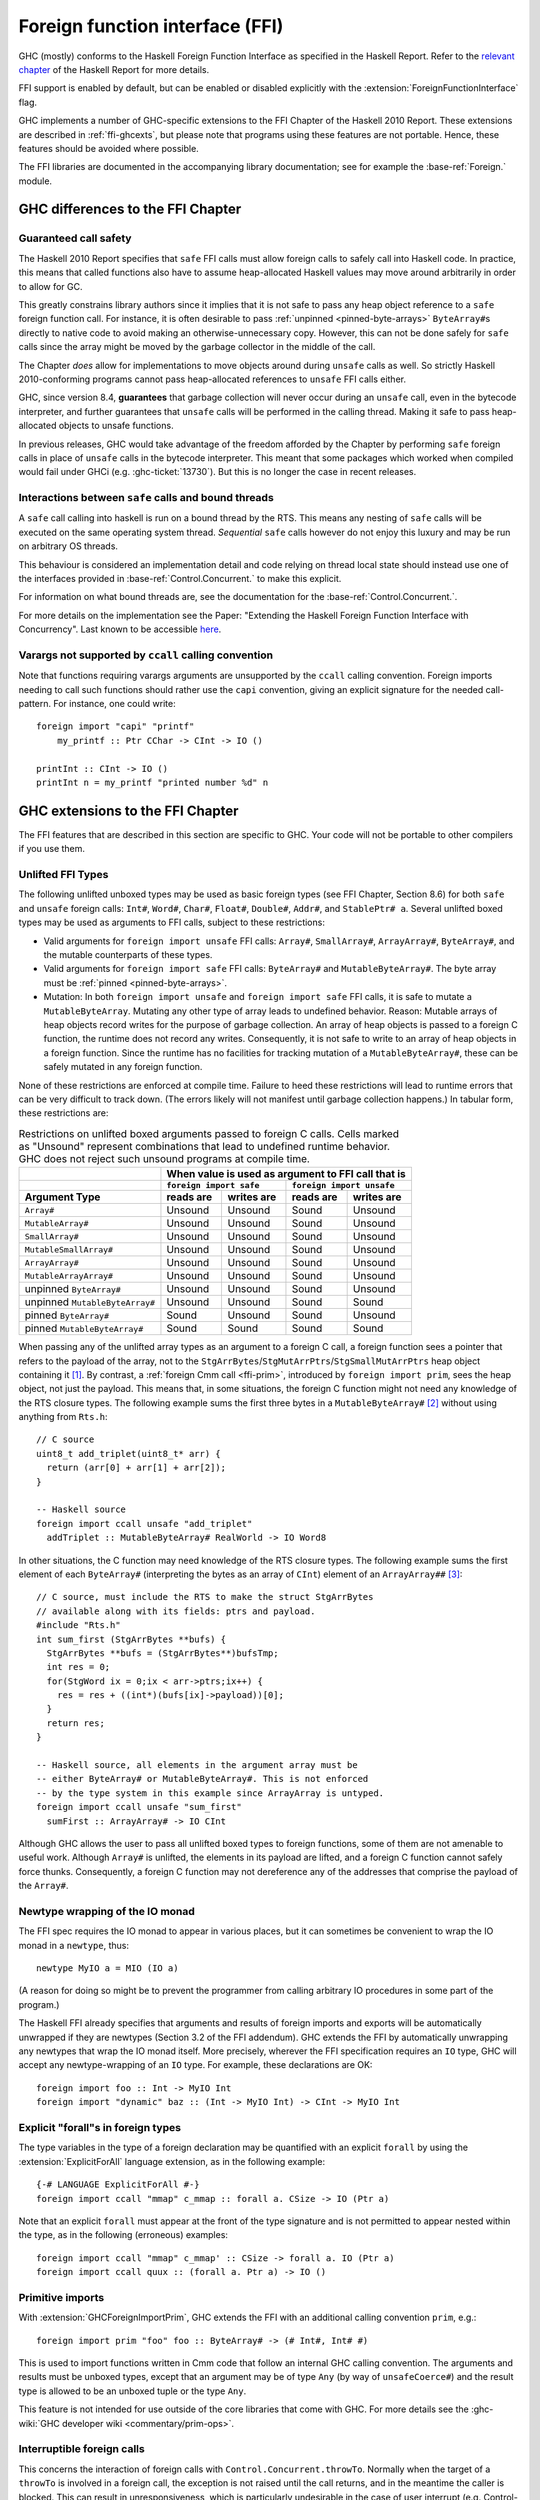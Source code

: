 .. _ffi:

Foreign function interface (FFI)
================================

.. index::
   single: Foreign function interface
   single: interfacing with native code

.. extension:: ForeignFunctionInterface
    :shortdesc: Enable foreign function interface.

    :since: 6.8.1

    Allow use of the Haskell foreign function interface.

GHC (mostly) conforms to the Haskell Foreign Function Interface as specified
in the Haskell Report. Refer to the `relevant chapter
<https://www.haskell.org/onlinereport/haskell2010/haskellch8.html>`__
of the Haskell Report for more details.

FFI support is enabled by default, but can be enabled or disabled
explicitly with the :extension:`ForeignFunctionInterface` flag.

GHC implements a number of GHC-specific extensions to the FFI Chapter of the
Haskell 2010 Report. These extensions are described in :ref:`ffi-ghcexts`, but
please note that programs using these features are not portable. Hence, these
features should be avoided where possible.

The FFI libraries are documented in the accompanying  library
documentation; see for example the :base-ref:`Foreign.` module.

GHC differences to the FFI Chapter
----------------------------------

Guaranteed call safety
~~~~~~~~~~~~~~~~~~~~~~

The Haskell 2010 Report specifies that ``safe`` FFI calls must allow foreign
calls to safely call into Haskell code. In practice, this means that called
functions also have to assume heap-allocated Haskell values may move around
arbitrarily in order to allow for GC.

This greatly constrains library authors since it implies that it is not safe to
pass any heap object reference to a ``safe`` foreign function call.  For
instance, it is often desirable to pass :ref:`unpinned <pinned-byte-arrays>`
``ByteArray#``\s directly to native code to avoid making an otherwise-unnecessary
copy. However, this can not be done safely for ``safe`` calls since the array might
be moved by the garbage collector in the middle of the call.

The Chapter *does* allow for implementations to move objects around during
``unsafe`` calls as well. So strictly Haskell 2010-conforming programs
cannot pass heap-allocated references to ``unsafe`` FFI calls either.

GHC, since version 8.4, **guarantees** that garbage collection will never occur
during an ``unsafe`` call, even in the bytecode interpreter, and further guarantees
that ``unsafe`` calls will be performed in the calling thread. Making it safe to
pass heap-allocated objects to unsafe functions.

In previous releases, GHC would take advantage of the freedom afforded by the
Chapter by performing ``safe`` foreign calls in place of ``unsafe`` calls in
the bytecode interpreter. This meant that some packages which worked when
compiled would fail under GHCi (e.g. :ghc-ticket:`13730`). But this is no
longer the case in recent releases.

Interactions between ``safe`` calls and bound threads
~~~~~~~~~~~~~~~~~~~~~~~~~~~~~~~~~~~~~~~~~~~~~~~~~~~~~~

A ``safe`` call calling into haskell is run on a bound thread by
the RTS. This means any nesting of ``safe`` calls will be executed on
the same operating system thread. *Sequential* ``safe`` calls however
do not enjoy this luxury and may be run on arbitrary OS threads.

This behaviour is considered an implementation detail and code relying on
thread local state should instead use one of the interfaces provided
in :base-ref:`Control.Concurrent.` to make this explicit.

For information on what bound threads are,
see the documentation for the :base-ref:`Control.Concurrent.`.

For more details on the implementation see the Paper:
"Extending the Haskell Foreign Function Interface with Concurrency".
Last known to be accessible `here
<https://www.microsoft.com/en-us/research/wp-content/uploads/2004/09/conc-ffi.pdf>`_.

Varargs not supported by ``ccall`` calling convention
~~~~~~~~~~~~~~~~~~~~~~~~~~~~~~~~~~~~~~~~~~~~~~~~~~~~~

Note that functions requiring varargs arguments are unsupported by the ``ccall``
calling convention. Foreign imports needing to call such functions should rather
use the ``capi`` convention, giving an explicit signature for the needed
call-pattern.  For instance, one could write: ::

    foreign import "capi" "printf"
        my_printf :: Ptr CChar -> CInt -> IO ()

    printInt :: CInt -> IO ()
    printInt n = my_printf "printed number %d" n


.. _ffi-ghcexts:

GHC extensions to the FFI Chapter
---------------------------------

The FFI features that are described in this section are specific to GHC.
Your code will not be portable to other compilers if you use them.

.. _ffi-unlifted-types:

Unlifted FFI Types
~~~~~~~~~~~~~~~~~~

.. extension:: UnliftedFFITypes
    :shortdesc: Enable unlifted FFI types

    :since: 6.8.1

The following unlifted unboxed types may be used as basic foreign
types (see FFI Chapter, Section 8.6) for both ``safe`` and
``unsafe`` foreign calls: ``Int#``, ``Word#``, ``Char#``, ``Float#``,
``Double#``, ``Addr#``, and ``StablePtr# a``. Several unlifted boxed
types may be used as arguments to FFI calls, subject to these
restrictions:

* Valid arguments for ``foreign import unsafe`` FFI calls: ``Array#``,
  ``SmallArray#``, ``ArrayArray#``, ``ByteArray#``, and the mutable
  counterparts of these types.
* Valid arguments for ``foreign import safe`` FFI calls: ``ByteArray#``
  and ``MutableByteArray#``. The byte array must be
  :ref:`pinned <pinned-byte-arrays>`.
* Mutation: In both ``foreign import unsafe`` and ``foreign import safe``
  FFI calls, it is safe to mutate a ``MutableByteArray``. Mutating any
  other type of array leads to undefined behavior. Reason: Mutable arrays
  of heap objects record writes for the purpose of garbage collection.
  An array of heap objects is passed to a foreign C function, the
  runtime does not record any writes. Consequently, it is not safe to
  write to an array of heap objects in a foreign function.
  Since the runtime has no facilities for tracking mutation of a
  ``MutableByteArray#``, these can be safely mutated in any foreign
  function.

None of these restrictions are enforced at compile time. Failure
to heed these restrictions will lead to runtime errors that can be
very difficult to track down. (The errors likely will not manifest
until garbage collection happens.) In tabular form, these restrictions
are:

.. table:: Restrictions on unlifted boxed arguments passed to foreign C calls.
           Cells marked as "Unsound" represent combinations that lead to
           undefined runtime behavior. GHC does not reject such unsound
           programs at compile time.
   :widths: auto

   +--------------------------------+-----------------------------------------------------+
   |                                | When value is used as argument to FFI call that is  |
   +--------------------------------+-------------------------+---------------------------+
   |                                | ``foreign import safe`` | ``foreign import unsafe`` |
   +--------------------------------+-----------+-------------+-----------+---------------+
   | Argument Type                  | reads are | writes are  | reads are | writes are    |
   +================================+===========+=============+===========+===============+
   | ``Array#``                     | Unsound   | Unsound     | Sound     | Unsound       |
   +--------------------------------+-----------+-------------+-----------+---------------+
   | ``MutableArray#``              | Unsound   | Unsound     | Sound     | Unsound       |
   +--------------------------------+-----------+-------------+-----------+---------------+
   | ``SmallArray#``                | Unsound   | Unsound     | Sound     | Unsound       |
   +--------------------------------+-----------+-------------+-----------+---------------+
   | ``MutableSmallArray#``         | Unsound   | Unsound     | Sound     | Unsound       |
   +--------------------------------+-----------+-------------+-----------+---------------+
   | ``ArrayArray#``                | Unsound   | Unsound     | Sound     | Unsound       |
   +--------------------------------+-----------+-------------+-----------+---------------+
   | ``MutableArrayArray#``         | Unsound   | Unsound     | Sound     | Unsound       |
   +--------------------------------+-----------+-------------+-----------+---------------+
   | unpinned ``ByteArray#``        | Unsound   | Unsound     | Sound     | Unsound       |
   +--------------------------------+-----------+-------------+-----------+---------------+
   | unpinned ``MutableByteArray#`` | Unsound   | Unsound     | Sound     | Sound         |
   +--------------------------------+-----------+-------------+-----------+---------------+
   | pinned ``ByteArray#``          | Sound     | Unsound     | Sound     | Unsound       |
   +--------------------------------+-----------+-------------+-----------+---------------+
   | pinned ``MutableByteArray#``   | Sound     | Sound       | Sound     | Sound         |
   +--------------------------------+-----------+-------------+-----------+---------------+

When passing any of the unlifted array types as an argument to
a foreign C call, a foreign function sees a pointer that refers to the
payload of the array, not to the
``StgArrBytes``/``StgMutArrPtrs``/``StgSmallMutArrPtrs`` heap object
containing it [1]_. By contrast, a :ref:`foreign Cmm call <ffi-prim>`,
introduced by ``foreign import prim``, sees the heap object, not just
the payload. This means that, in some situations, the foreign C function
might not need any knowledge of the RTS closure types. The following example
sums the first three bytes in a ``MutableByteArray#`` [2]_ without using
anything from ``Rts.h``::

    // C source
    uint8_t add_triplet(uint8_t* arr) {
      return (arr[0] + arr[1] + arr[2]);
    }

    -- Haskell source
    foreign import ccall unsafe "add_triplet"
      addTriplet :: MutableByteArray# RealWorld -> IO Word8

In other situations, the C function may need knowledge of the RTS
closure types. The following example sums the first element of
each ``ByteArray#`` (interpreting the bytes as an array of ``CInt``)
element of an ``ArrayArray##`` [3]_::

    // C source, must include the RTS to make the struct StgArrBytes
    // available along with its fields: ptrs and payload.
    #include "Rts.h"
    int sum_first (StgArrBytes **bufs) {
      StgArrBytes **bufs = (StgArrBytes**)bufsTmp;
      int res = 0;
      for(StgWord ix = 0;ix < arr->ptrs;ix++) {
        res = res + ((int*)(bufs[ix]->payload))[0];
      }
      return res;
    }

    -- Haskell source, all elements in the argument array must be
    -- either ByteArray# or MutableByteArray#. This is not enforced
    -- by the type system in this example since ArrayArray is untyped.
    foreign import ccall unsafe "sum_first"
      sumFirst :: ArrayArray# -> IO CInt

Although GHC allows the user to pass all unlifted boxed types to
foreign functions, some of them are not amenable to useful work.
Although ``Array#`` is unlifted, the elements in its payload are
lifted, and a foreign C function cannot safely force thunks. Consequently,
a foreign C function may not dereference any of the addresses that comprise
the payload of the ``Array#``.

.. _ffi-newtype-io:

Newtype wrapping of the IO monad
~~~~~~~~~~~~~~~~~~~~~~~~~~~~~~~~

The FFI spec requires the IO monad to appear in various places, but it
can sometimes be convenient to wrap the IO monad in a ``newtype``, thus: ::

       newtype MyIO a = MIO (IO a)

(A reason for doing so might be to prevent the programmer from calling
arbitrary IO procedures in some part of the program.)

The Haskell FFI already specifies that arguments and results of foreign
imports and exports will be automatically unwrapped if they are newtypes
(Section 3.2 of the FFI addendum). GHC extends the FFI by automatically
unwrapping any newtypes that wrap the IO monad itself. More precisely,
wherever the FFI specification requires an ``IO`` type, GHC will accept any
newtype-wrapping of an ``IO`` type. For example, these declarations are
OK: ::

       foreign import foo :: Int -> MyIO Int
       foreign import "dynamic" baz :: (Int -> MyIO Int) -> CInt -> MyIO Int

.. _ffi-foralls:

Explicit "forall"s in foreign types
~~~~~~~~~~~~~~~~~~~~~~~~~~~~~~~~~~~

The type variables in the type of a foreign declaration may be quantified with
an explicit ``forall`` by using the :extension:`ExplicitForAll` language
extension, as in the following example: ::

       {-# LANGUAGE ExplicitForAll #-}
       foreign import ccall "mmap" c_mmap :: forall a. CSize -> IO (Ptr a)

Note that an explicit ``forall`` must appear at the front of the type signature
and is not permitted to appear nested within the type, as in the following
(erroneous) examples: ::

       foreign import ccall "mmap" c_mmap' :: CSize -> forall a. IO (Ptr a)
       foreign import ccall quux :: (forall a. Ptr a) -> IO ()

.. _ffi-prim:

Primitive imports
~~~~~~~~~~~~~~~~~

.. extension:: GHCForeignImportPrim
    :shortdesc: Enable prim calling convention. Intended for internal use only.

    :since: 6.12.1

With :extension:`GHCForeignImportPrim`, GHC extends the FFI with an additional
calling convention ``prim``, e.g.: ::

       foreign import prim "foo" foo :: ByteArray# -> (# Int#, Int# #)

This is used to import functions written in Cmm code that follow an
internal GHC calling convention. The arguments and results must be
unboxed types, except that an argument may be of type ``Any`` (by way of
``unsafeCoerce#``) and the result type is allowed to be an unboxed tuple
or the type ``Any``.

This feature is not intended for use outside of the core libraries that
come with GHC. For more details see the
:ghc-wiki:`GHC developer wiki <commentary/prim-ops>`.

.. _ffi-interruptible:

Interruptible foreign calls
~~~~~~~~~~~~~~~~~~~~~~~~~~~

.. extension:: InterruptibleFFI
    :shortdesc: Enable interruptible FFI.

    :since: 7.2.1

This concerns the interaction of foreign calls with
``Control.Concurrent.throwTo``. Normally when the target of a
``throwTo`` is involved in a foreign call, the exception is not raised
until the call returns, and in the meantime the caller is blocked. This
can result in unresponsiveness, which is particularly undesirable in the
case of user interrupt (e.g. Control-C). The default behaviour when a
Control-C signal is received (``SIGINT`` on Unix) is to raise the
``UserInterrupt`` exception in the main thread; if the main thread is
blocked in a foreign call at the time, then the program will not respond
to the user interrupt.

The problem is that it is not possible in general to interrupt a foreign
call safely. However, GHC does provide a way to interrupt blocking
*system* calls which works for most system calls on both Unix and Windows.

When the ``InterruptibleFFI`` extension is enabled, a foreign call can
be annotated with ``interruptible`` instead of ``safe`` or ``unsafe``: ::

    foreign import ccall interruptible
       "sleep" sleepBlock :: CUint -> IO CUint

``interruptible`` behaves exactly as ``safe``, except that when a
``throwTo`` is directed at a thread in an interruptible foreign call,
irrespective of the masking state, the exception is added to the blocked
exceptions queue of the target thread and an OS-specific mechanism will be
used to attempt to cause the foreign call to return:

Unix systems
    The thread making the foreign call is sent a ``SIGPIPE`` signal
    using ``pthread_kill()``. This is usually enough to cause a blocking
    system call to return with ``EINTR`` (GHC by default installs an
    empty signal handler for ``SIGPIPE``, to override the default
    behaviour which is to terminate the process immediately).

Windows systems
    [Vista and later only] The RTS calls the Win32 function
    ``CancelSynchronousIo``, which will cause a blocking I/O operation
    to return with the error ``ERROR_OPERATION_ABORTED``.

Once the system call is successfully interrupted, the surrounding
code must return control out of the ``foreign import``, back into Haskell code,
so that any blocked exception can be raised if the masking state
of the thread allows it. Being under mask gives the Haskell code an opportunity
to detect and react to the interrupt error code from the c call.

If the foreign code simply retries the system call directly without returning
back to Haskell, then the intended effect of `interruptible` disappears
and functions like :base-ref:`System.Timeout.timeout` will not work.

Finally, after the ``interruptible`` foreign call returns into Haskell, the
Haskell code should allow exceptions to be raised
(``Control.Exception``'s ``allowInterrupt``, or ``interruptible yield``
for non-``-threaded``, see :ghc-ticket:`8684`),
and implement the ``EINTR``-retrying in Haskell
(e.g. using e.g. :base-ref:`Foreign.C.Error.throwErrnoIfMinus1Retry`).

Be especially careful when using ``interruptible`` to check that
the called foreign function is prepared to deal with the consequences
of the call being interrupted.
On Unix it is considered good practice to always check for ``EINTR`` after
system calls, so you can expect it not to crash (but in that case
``interruptible`` will not work as intended unless the code then returns
all the way up to Haskell as described above).
But on Windows it is not typically common practice to handle
``ERROR_OPERATION_ABORTED``.

The approach works *only* for foreign code that does I/O (system calls),
not for CPU-intensive computations that do not do any system calls.
This is because the only way by which the foreign code can observe
interruption is by system calls returning interruption error codes.
To be able to interrupt long-running foreign code doing no system calls,
the code must likely be changed to explicitly check for intended
early termination.

.. _ffi-capi:

The CAPI calling convention
~~~~~~~~~~~~~~~~~~~~~~~~~~~

.. extension:: CApiFFI
    :shortdesc: Enable the CAPI calling convention.

    :since: 7.6.1

The ``CApiFFI`` extension allows a calling convention of ``capi`` to be
used in foreign declarations, e.g. ::

    foreign import capi "header.h f" f :: CInt -> IO CInt

Rather than generating code to call ``f`` according to the platform's
ABI, we instead call ``f`` using the C API defined in the header
``header.h``. Thus ``f`` can be called even if it may be defined as a
CPP ``#define`` rather than a proper function.

When using ``capi``, it is also possible to import values, rather than
functions. For example, ::

    foreign import capi "pi.h value pi" c_pi :: CDouble

will work regardless of whether ``pi`` is defined as

.. code-block:: c

    const double pi = 3.14;

or with

.. code-block:: c

    #define pi 3.14

In order to tell GHC the C type that a Haskell type corresponds to when
it is used with the CAPI, a ``CTYPE`` pragma can be used on the type
definition. The header which defines the type can optionally also be
specified. The syntax looks like: ::

    data    {-# CTYPE "unistd.h" "useconds_t" #-} T = ...
    newtype {-# CTYPE            "useconds_t" #-} T = ...

``hs_thread_done()``
~~~~~~~~~~~~~~~~~~~~

.. code-block:: c

    void hs_thread_done(void);

GHC allocates a small amount of thread-local memory when a thread calls
a Haskell function via a ``foreign export``. This memory is not normally
freed until ``hs_exit()``; the memory is cached so that subsequent calls
into Haskell are fast. However, if your application is long-running and
repeatedly creates new threads that call into Haskell, you probably want
to arrange that this memory is freed in those threads that have finished
calling Haskell functions. To do this, call ``hs_thread_done()`` from
the thread whose memory you want to free.

Calling ``hs_thread_done()`` is entirely optional. You can call it as
often or as little as you like. It is safe to call it from a thread that
has never called any Haskell functions, or one that never will. If you
forget to call it, the worst that can happen is that some memory remains
allocated until ``hs_exit()`` is called. If you call it too often, the
worst that can happen is that the next call to a Haskell function incurs
some extra overhead.

.. _ffi-stable-ptr-extras:

Freeing many stable pointers efficiently
~~~~~~~~~~~~~~~~~~~~~~~~~~~~~~~~~~~~~~~~

The standard function ``hs_free_stable_ptr`` locks the stable pointer
table, frees the given stable pointer, and then unlocks the stable pointer
table again. When freeing many stable pointers at once, it is usually
more efficient to lock and unlock the table only once.

.. code-block:: c

    extern void hs_lock_stable_ptr_table (void);

    extern void hs_unlock_stable_ptr_table (void);

    extern void hs_free_stable_ptr_unsafe (HsStablePtr sp);

``hs_free_stable_ptr_unsafe`` must be used *only* when the table has been
locked using ``hs_lock_stable_ptr_table``. It must be unlocked afterwards
using ``hs_unlock_stable_ptr_table``. The Haskell garbage collector cannot
run while the table is locked, so it should be unlocked promptly. The
following operations are forbidden while the stable pointer table is locked:

* Calling any Haskell function, whether or not that function
  manipulates stable pointers.

* Calling any FFI function that deals with the stable pointer table
  except for arbitrarily many calls to ``hs_free_stable_ptr_unsafe``
  and the final call to ``hs_unlock_stable_ptr_table``.

* Calling ``hs_free_fun_ptr``.

.. note::

    GHC versions before 8.8 defined undocumented functions
    ``hs_lock_stable_tables`` and ``hs_unlock_stable_tables`` instead
    of ``hs_lock_stable_ptr_table`` and ``hs_unlock_stable_ptr_table``.
    Those names are now deprecated.

.. _ffi-ghc:

Using the FFI with GHC
----------------------

The following sections also give some hints and tips on the use of the
foreign function interface in GHC.

.. _foreign-export-ghc:

Using ``foreign export`` and ``foreign import ccall "wrapper"`` with GHC
~~~~~~~~~~~~~~~~~~~~~~~~~~~~~~~~~~~~~~~~~~~~~~~~~~~~~~~~~~~~~~~~~~~~~~~~

.. index::
   single: foreign export; with GHC

When GHC compiles a module (say ``M.hs``) which uses ``foreign export``
or ``foreign import "wrapper"``, it generates a ``M_stub.h`` for use by
C programs.

For a plain ``foreign export``, the file ``M_stub.h`` contains a C
prototype for the foreign exported function. For example, if we compile
the following module: ::

    module Foo where

    foreign export ccall foo :: Int -> IO Int

    foo :: Int -> IO Int
    foo n = return (length (f n))

    f :: Int -> [Int]
    f 0 = []
    f n = n:(f (n-1))

Then ``Foo_stub.h`` will contain something like this:

.. code-block:: c

    #include "HsFFI.h"
    extern HsInt foo(HsInt a0);

To invoke ``foo()`` from C, just ``#include "Foo_stub.h"`` and call
``foo()``.

The ``Foo_stub.h`` file can be redirected using the ``-stubdir`` option;
see :ref:`options-output`.

.. _using-own-main:

Using your own ``main()``
^^^^^^^^^^^^^^^^^^^^^^^^^

Normally, GHC's runtime system provides a ``main()``, which arranges to
invoke ``Main.main`` in the Haskell program. However, you might want to
link some Haskell code into a program which has a main function written
in another language, say C. In order to do this, you have to initialize
the Haskell runtime system explicitly.

Let's take the example from above, and invoke it from a standalone C
program. Here's the C code:

.. code-block:: c

    #include <stdio.h>
    #include "HsFFI.h"

    #if defined(__GLASGOW_HASKELL__)
    #include "Foo_stub.h"
    #endif

    int main(int argc, char *argv[])
    {
      int i;

      hs_init(&argc, &argv);

      for (i = 0; i < 5; i++) {
        printf("%d\n", foo(2500));
      }

      hs_exit();
      return 0;
    }

We've surrounded the GHC-specific bits with
``#if defined(__GLASGOW_HASKELL__)``; the rest of the code should be portable
across Haskell implementations that support the FFI standard.

The call to ``hs_init()`` initializes GHC's runtime system. Do NOT try
to invoke any Haskell functions before calling ``hs_init()``: bad things
will undoubtedly happen.

We pass references to ``argc`` and ``argv`` to ``hs_init()`` so that it
can separate out any arguments for the RTS (i.e. those arguments between
``+RTS...-RTS``).

After we've finished invoking our Haskell functions, we can call
``hs_exit()``, which terminates the RTS.

There can be multiple calls to ``hs_init()``, but each one should be matched by
one (and only one) call to ``hs_exit()``. The outermost ``hs_exit()`` will
actually de-initialise the system.  Note that currently GHC's runtime cannot
reliably re-initialise after this has happened; see :ref:`infelicities-ffi`.

.. note::
    When linking the final program, it is normally easiest to do the
    link using GHC, although this isn't essential. If you do use GHC, then
    don't forget the flag :ghc-flag:`-no-hs-main`, otherwise GHC
    will try to link to the ``Main`` Haskell module.

.. note::
    On Windows hs_init treats argv as UTF8-encoded. Passing other encodings
    might lead to unexpected results. Passing NULL as argv is valid but can
    lead to <unknown> showing up in error messages instead of the name of the
    executable.

To use ``+RTS`` flags with ``hs_init()``, we have to modify the example
slightly. By default, GHC's RTS will only accept "safe" ``+RTS`` flags (see
:ref:`options-linker`), and the :ghc-flag:`-rtsopts[=⟨none|some|all|ignore|ignoreAll⟩]`
link-time flag overrides this. However,
:ghc-flag:`-rtsopts[=⟨none|some|all|ignore|ignoreAll⟩]` has no effect when
:ghc-flag:`-no-hs-main` is in use (and the same goes for
:ghc-flag:`-with-rtsopts=⟨opts⟩`). To set these options we have to call a
GHC-specific API instead of ``hs_init()``:

.. code-block:: c

    #include <stdio.h>
    #include "HsFFI.h"

    #if defined(__GLASGOW_HASKELL__)
    #include "Foo_stub.h"
    #include "Rts.h"
    #endif

    int main(int argc, char *argv[])
    {
      int i;

    #if __GLASGOW_HASKELL__ >= 703
      {
          RtsConfig conf = defaultRtsConfig;
          conf.rts_opts_enabled = RtsOptsAll;
          hs_init_ghc(&argc, &argv, conf);
      }
    #else
      hs_init(&argc, &argv);
    #endif

      for (i = 0; i < 5; i++) {
        printf("%d\n", foo(2500));
      }

      hs_exit();
      return 0;
    }

Note two changes: we included ``Rts.h``, which defines the GHC-specific
external RTS interface, and we called ``hs_init_ghc()`` instead of
``hs_init()``, passing an argument of type ``RtsConfig``. ``RtsConfig``
is a struct with various fields that affect the behaviour of the runtime
system. Its definition is:

.. code-block:: c

    typedef struct {
        RtsOptsEnabledEnum rts_opts_enabled;
        const char *rts_opts;
    } RtsConfig;

    extern const RtsConfig defaultRtsConfig;

    typedef enum {
        RtsOptsNone,         // +RTS causes an error
        RtsOptsSafeOnly,     // safe RTS options allowed; others cause an error
        RtsOptsAll           // all RTS options allowed
      } RtsOptsEnabledEnum;

There is a default value ``defaultRtsConfig`` that should be used to
initialise variables of type ``RtsConfig``. More fields will undoubtedly
be added to ``RtsConfig`` in the future, so in order to keep your code
forwards-compatible it is best to initialise with ``defaultRtsConfig``
and then modify the required fields, as in the code sample above.

.. _ffi-library:

Making a Haskell library that can be called from foreign code
^^^^^^^^^^^^^^^^^^^^^^^^^^^^^^^^^^^^^^^^^^^^^^^^^^^^^^^^^^^^^

The scenario here is much like in :ref:`using-own-main`, except that the
aim is not to link a complete program, but to make a library from
Haskell code that can be deployed in the same way that you would deploy
a library of C code.

The main requirement here is that the runtime needs to be initialized
before any Haskell code can be called, so your library should provide
initialisation and deinitialisation entry points, implemented in C or
C++. For example:

.. code-block:: c

    #include <stdlib.h>
    #include "HsFFI.h"

    HsBool mylib_init(void){
      int argc = 3;
      char *argv[] = { "mylib", "+RTS", "-A32m", NULL };
      char **pargv = argv;

      // Initialize Haskell runtime
      hs_init(&argc, &pargv);

      // do any other initialization here and
      // return false if there was a problem
      return HS_BOOL_TRUE;
    }

    void mylib_end(void){
      hs_exit();
    }

The initialisation routine, ``mylib_init``, calls ``hs_init()`` as
normal to initialise the Haskell runtime, and the corresponding
deinitialisation function ``mylib_end()`` calls ``hs_exit()`` to shut
down the runtime.

.. _glasgow-foreign-headers:

Using header files
~~~~~~~~~~~~~~~~~~

.. index::
   single: C calls, function headers

C functions are normally declared using prototypes in a C header file.
Earlier versions of GHC (6.8.3 and earlier) ``#include``\ d the header
file in the C source file generated from the Haskell code, and the C
compiler could therefore check that the C function being called via the
FFI was being called at the right type.

GHC no longer includes external header files when compiling via C, so
this checking is not performed. The change was made for compatibility
with the :ref:`native code generator <native-code-gen>` (:ghc-flag:`-fasm`) and to
comply strictly with the FFI specification, which requires that FFI calls are
not subject to macro expansion and other CPP conversions that may be applied
when using C header files. This approach also simplifies the inlining of foreign
calls across module and package boundaries: there's no need for the header file
to be available when compiling an inlined version of a foreign call, so the
compiler is free to inline foreign calls in any context.

The ``-#include`` option is now deprecated, and the ``include-files``
field in a Cabal package specification is ignored.

Memory Allocation
~~~~~~~~~~~~~~~~~

The FFI libraries provide several ways to allocate memory for use with
the FFI, and it isn't always clear which way is the best. This decision
may be affected by how efficient a particular kind of allocation is on a
given compiler/platform, so this section aims to shed some light on how
the different kinds of allocation perform with GHC.

``alloca``
    Useful for short-term allocation when the allocation is intended to
    scope over a given ``IO`` computation. This kind of allocation is
    commonly used when marshalling data to and from FFI functions.

    In GHC, ``alloca`` is implemented using ``MutableByteArray#``, so
    allocation and deallocation are fast: much faster than C's
    ``malloc/free``, but not quite as fast as stack allocation in C. Use
    ``alloca`` whenever you can.

``mallocForeignPtr``
    Useful for longer-term allocation which requires garbage collection.
    If you intend to store the pointer to the memory in a foreign data
    structure, then ``mallocForeignPtr`` is *not* a good choice,
    however.

    In GHC, ``mallocForeignPtr`` is also implemented using
    ``MutableByteArray#``. Although the memory is pointed to by a
    ``ForeignPtr``, there are no actual finalizers involved (unless you
    add one with ``addForeignPtrFinalizer``), and the deallocation is
    done using GC, so ``mallocForeignPtr`` is normally very cheap.

``malloc/free``
    If all else fails, then you need to resort to ``Foreign.malloc`` and
    ``Foreign.free``. These are just wrappers around the C functions of
    the same name, and their efficiency will depend ultimately on the
    implementations of these functions in your platform's C library. We
    usually find ``malloc`` and ``free`` to be significantly slower than
    the other forms of allocation above.

``Foreign.Marshal.Pool``
    Pools are currently implemented using ``malloc/free``, so while they
    might be a more convenient way to structure your memory allocation
    than using one of the other forms of allocation, they won't be any
    more efficient. We do plan to provide an improved-performance
    implementation of Pools in the future, however.

.. _ffi-threads:

Multi-threading and the FFI
~~~~~~~~~~~~~~~~~~~~~~~~~~~

In order to use the FFI in a multi-threaded setting, you must use the
:ghc-flag:`-threaded` option (see :ref:`options-linker`).

Foreign imports and multi-threading
^^^^^^^^^^^^^^^^^^^^^^^^^^^^^^^^^^^

When you call a ``foreign import``\ ed function that is annotated as
``safe`` (the default) in a single-threaded runtime (the program was linked
without using :ghc-flag:`-threaded`), then other Haskell threads will be blocked
until the call returns.

In the multi-threaded runtime (the program was linked using :ghc-flag:`-threaded`),
``foreign import``\ ed functions run concurrently (both ``safe`` and ``unsafe``),
but a similar effect can happen when you call an ``unsafe`` function, and a global
garbage collection is triggered in another thread. In this situation, the garbage
collector cannot proceed, and this can lead to performance issues that often
appear under high load, as other threads are more active and thus more prone
to trigger global garbage collection.

This means that if you need to make a foreign call to a function that
takes a long time or potentially blocks, then you should mark it
``safe`` and use :ghc-flag:`-threaded`. Some library functions make such calls
internally; their documentation should indicate when this is the case.

On the other hand, a foreign call to a function that is guaranteed to take a short
time, and does not call back into Haskell can be marked ``unsafe``.  This works
both for the single-threaded and the multi-threaded runtime. When considering
what "a short time" is, a foreign function that does comparable work to what
Haskell code does between each heap allocation (not very much), is a good
candidate.

Outside these two clear cases for ``safe`` and ``unsafe`` foreign functions,
there is a trade-off between whole-program throughput and efficiency of the
individual foreign function call.

If you are making foreign calls from multiple Haskell threads and using
:ghc-flag:`-threaded`, make sure that the foreign code you are calling is
thread-safe. In particularly, some GUI libraries are not thread-safe and
require that the caller only invokes GUI methods from a single thread.
If this is the case, you may need to restrict your GUI operations to a
single Haskell thread, and possibly also use a bound thread (see
:ref:`haskell-threads-and-os-threads`).

Note that foreign calls made by different Haskell threads may execute in
*parallel*, even when the ``+RTS -N`` flag is not being used
(:ref:`parallel-options`). The :rts-flag:`-N ⟨x⟩` flag controls parallel
execution of Haskell threads, but there may be an arbitrary number of
foreign calls in progress at any one time, regardless of the ``+RTS -N``
value.

If a call is annotated as ``interruptible`` and the program was
multithreaded, the call may be interrupted in the event that the Haskell
thread receives an exception. The mechanism by which the interrupt
occurs is platform dependent, but is intended to cause blocking system
calls to return immediately with an interrupted error code. The
underlying operating system thread is not to be destroyed. See
:ref:`ffi-interruptible` for more details.

.. _haskell-threads-and-os-threads:

The relationship between Haskell threads and OS threads
^^^^^^^^^^^^^^^^^^^^^^^^^^^^^^^^^^^^^^^^^^^^^^^^^^^^^^^

Normally there is no fixed relationship between Haskell threads and OS
threads. This means that when you make a foreign call, that call may
take place in an unspecified OS thread. Furthermore, there is no
guarantee that multiple calls made by one Haskell thread will be made by
the same OS thread.

This usually isn't a problem, and it allows the GHC runtime system to
make efficient use of OS thread resources. However, there are cases
where it is useful to have more control over which OS thread is used,
for example when calling foreign code that makes use of thread-local
state. For cases like this, we provide *bound threads*, which are
Haskell threads tied to a particular OS thread. For information on bound
threads, see the documentation for the :base-ref:`Control.Concurrent.` module.

Foreign exports and multi-threading
^^^^^^^^^^^^^^^^^^^^^^^^^^^^^^^^^^^

When the program is linked with :ghc-flag:`-threaded`, then you may invoke
``foreign export``\ ed functions from multiple OS threads concurrently.
The runtime system must be initialised as usual by calling
``hs_init()``, and this call must complete before invoking any
``foreign export``\ ed functions.

.. _hs-exit:

On the use of ``hs_exit()``
^^^^^^^^^^^^^^^^^^^^^^^^^^^

``hs_exit()`` normally causes the termination of any running Haskell
threads in the system, and when ``hs_exit()`` returns, there will be no
more Haskell threads running. The runtime will then shut down the system
in an orderly way, generating profiling output and statistics if
necessary, and freeing all the memory it owns.

It isn't always possible to terminate a Haskell thread forcibly: for
example, the thread might be currently executing a foreign call, and we
have no way to force the foreign call to complete. What's more, the
runtime must assume that in the worst case the Haskell code and runtime
are about to be removed from memory (e.g. if this is a
:ref:`Windows DLL <win32-dlls>`, ``hs_exit()`` is normally called before unloading
the DLL). So ``hs_exit()`` *must* wait until all outstanding foreign
calls return before it can return itself.

The upshot of this is that if you have Haskell threads that are blocked
in foreign calls, then ``hs_exit()`` may hang (or possibly busy-wait)
until the calls return. Therefore it's a good idea to make sure you
don't have any such threads in the system when calling ``hs_exit()``.
This includes any threads doing I/O, because I/O may (or may not,
depending on the type of I/O and the platform) be implemented using
blocking foreign calls.

The GHC runtime treats program exit as a special case, to avoid the need
to wait for blocked threads when a standalone executable exits. Since
the program and all its threads are about to terminate at the same time
that the code is removed from memory, it isn't necessary to ensure that
the threads have exited first.  If you want this fast and loose
version of ``hs_exit()``, you can call:

.. code-block:: c

   void hs_exit_nowait(void);

instead.  This is particularly useful if you have foreign libraries
that need to call ``hs_exit()`` at program exit (perhaps via a C++
destructor): in this case you should use ``hs_exit_nowait()``, because
the thread that called ``exit()`` and is running C++ destructors is in
a foreign call from Haskell that will never return, so ``hs_exit()``
would deadlock.

.. _hs_try_putmvar:

Waking up Haskell threads from C
^^^^^^^^^^^^^^^^^^^^^^^^^^^^^^^^

Sometimes we want to be able to wake up a Haskell thread from some C
code.  For example, when using a callback-based C API, we register a C
callback and then we need to wait for the callback to run.

One way to do this is to create a ``foreign export`` that will do
whatever needs to be done to wake up the Haskell thread - perhaps
``putMVar`` - and then call this from our C callback.  There are a
couple of problems with this:

1. Calling a foreign export has a lot of overhead: it creates a
   complete new Haskell thread, for example.
2. The call may block for a long time if a GC is in progress.  We
   can't use this method if the C API we're calling doesn't allow
   blocking in the callback.

For these reasons GHC provides an external API to ``tryPutMVar``,
``hs_try_putmvar``, which you can use to cheaply and asynchronously
wake up a Haskell thread from C/C++.

.. code-block:: c

  void hs_try_putmvar (int capability, HsStablePtr sp);

The C call ``hs_try_putmvar(cap, mvar)`` is equivalent to the Haskell
call ``tryPutMVar mvar ()``, except that it is

* non-blocking: takes a bounded, short, amount of time

* asynchronous: the actual putMVar may be performed after the call
  returns (for example, if the RTS is currently garbage collecting).
  That's why ``hs_try_putmvar()`` doesn't return a result to say
  whether the put succeeded.  It is your responsibility to ensure that
  the ``MVar`` is empty; if it is full, ``hs_try_putmvar()`` will have
  no effect.

**Example**. Suppose we have a C/C++ function to call that will return and then
invoke a callback at some point in the future, passing us some data.
We want to wait in Haskell for the callback to be called, and retrieve
the data.  We can do it like this:

.. code-block:: haskell

     import GHC.Conc (newStablePtrPrimMVar, PrimMVar)

     makeExternalCall = mask_ $ do
       mvar <- newEmptyMVar
       sp <- newStablePtrPrimMVar mvar
       fp <- mallocForeignPtr
       withForeignPtr fp $ \presult -> do
         cap <- threadCapability =<< myThreadId
         scheduleCallback sp cap presult
         takeMVar mvar `onException`
           forkIO (do takeMVar mvar; touchForeignPtr fp)
         peek presult

     foreign import ccall "scheduleCallback"
         scheduleCallback :: StablePtr PrimMVar
                          -> Int
                          -> Ptr Result
                          -> IO ()

And inside ``scheduleCallback``, we create a callback that will in due
course store the result data in the ``Ptr Result``, and then call
``hs_try_putmvar()``.

There are a few things to note here.

* There's a special function to create the ``StablePtr``:
  ``newStablePtrPrimMVar``, because the RTS needs a ``StablePtr`` to
  the primitive ``MVar#`` object, and we can't create that directly.
  Do *not* just use ``newStablePtr`` on the ``MVar``: your program
  will crash.

* The ``StablePtr`` is freed by ``hs_try_putmvar()``.  This is because
  it would otherwise be difficult to arrange to free the ``StablePtr``
  reliably: we can't free it in Haskell, because if the ``takeMVar``
  is interrupted by an asynchronous exception, then the callback will
  fire at a later time.  We can't free it in C, because we don't know
  when to free it (not when ``hs_try_putmvar()`` returns, because that
  is an async call that uses the ``StablePtr`` at some time in the
  future).

* The ``mask_`` is to avoid asynchronous exceptions before the
  ``scheduleCallback`` call, which would leak the ``StablePtr``.

* We find out the current capability number and pass it to C.  This is
  passed back to ``hs_try_putmvar``, and helps the RTS to know which
  capability it should try to perform the ``tryPutMVar`` on.  If you
  don't care, you can pass ``-1`` for the capability to
  ``hs_try_putmvar``, and it will pick an arbitrary one.

  Picking the right capability will help avoid unnecessary context
  switches.  Ideally you should pass the capability that the thread
  that will be woken up last ran on, which you can find by calling
  ``threadCapability`` in Haskell.

* If you want to also pass some data back from the C callback to
  Haskell, this is best done by first allocating some memory in
  Haskell to receive the data, and passing the address to C, as we did
  in the above example.

* ``takeMVar`` can be interrupted by an asynchronous exception.  If
  this happens, the callback in C will still run at some point in the
  future, will still write the result, and will still call
  ``hs_try_putmvar()``.  Therefore we have to arrange that the memory
  for the result stays alive until the callback has run, so if an
  exception is thrown during ``takeMVar`` we fork another thread to
  wait for the callback and hold the memory alive using
  ``touchForeignPtr``.

For a fully working example, see
``testsuite/tests/concurrent/should_run/hs_try_putmvar001.hs`` in the
GHC source tree.

.. _ffi-floating-point:

Floating point and the FFI
~~~~~~~~~~~~~~~~~~~~~~~~~~

.. index::
   single: Floating point; and the FFI

The standard C99 ``fenv.h`` header provides operations for inspecting
and modifying the state of the floating point unit. In particular, the
rounding mode used by floating point operations can be changed, and the
exception flags can be tested.

In Haskell, floating-point operations have pure types, and the
evaluation order is unspecified. So strictly speaking, since the
``fenv.h`` functions let you change the results of, or observe the
effects of floating point operations, use of ``fenv.h`` renders the
behaviour of floating-point operations anywhere in the program
undefined.

Having said that, we *can* document exactly what GHC does with respect
to the floating point state, so that if you really need to use
``fenv.h`` then you can do so with full knowledge of the pitfalls:

-  GHC completely ignores the floating-point environment, the runtime
   neither modifies nor reads it.

-  The floating-point environment is not saved over a normal thread
   context-switch. So if you modify the floating-point state in one
   thread, those changes may be visible in other threads. Furthermore,
   testing the exception state is not reliable, because a context switch
   may change it. If you need to modify or test the floating point state
   and use threads, then you must use bound threads
   (``Control.Concurrent.forkOS``), because a bound thread has its own
   OS thread, and OS threads do save and restore the floating-point
   state.

-  It is safe to modify the floating-point unit state temporarily during
   a foreign call, because foreign calls are never pre-empted by GHC.

.. _pinned-byte-arrays:

Pinned Byte Arrays
~~~~~~~~~~~~~~~~~~

A pinned byte array is one that the garbage collector is not allowed
to move. Consequently, it has a stable address that can be safely
requested with ``byteArrayContents#``. There are a handful of
primitive functions in :ghc-prim-ref:`GHC.Prim.`
used to enforce or check for pinnedness: ``isByteArrayPinned#``,
``isMutableByteArrayPinned#``, and ``newPinnedByteArray#``. A
byte array can be pinned as a result of three possible causes:

1. It was allocated by ``newPinnedByteArray#``.
2. It is large. Currently, GHC defines large object to be one
   that is at least as large as 80% of a 4KB block (i.e. at
   least 3277 bytes).
3. It has been copied into a compact region. The documentation
   for ``ghc-compact`` and ``compact`` describes this process.

.. [1] Prior to GHC 8.10, when passing an ``ArrayArray#`` argument
  to a foreign function, the foreign function would see a pointer
  to the ``StgMutArrPtrs`` rather than just the payload.
.. [2] In practice, the FFI should not be used for a task as simple
  as reading bytes from a ``MutableByteArray#``. Users should prefer
  ``GHC.Exts.readWord8Array#`` for this.
.. [3] As in [2]_, the FFI is not actually needed for this. ``GHC.Exts``
  includes primitives for reading from on ``ArrayArray#``.

